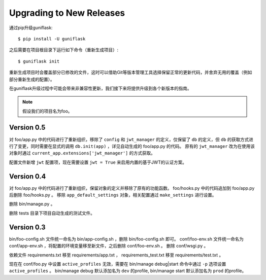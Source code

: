 .. _upgrading:

Upgrading to New Releases
=========================

通过pip升级guniflask::

    $ pip install -U guniflask

之后需要在项目根目录下运行如下命令（重新生成项目）::

    $ guniflask init

重新生成项目时会覆盖部分已修改的文件，这时可以借助Git等版本管理工具选择保留正常的更新代码，并舍弃无用的覆盖（例如部分重新生成的配置）。

在guniflask升级过程中可能会带来非兼容性更新，我们接下来将提供升级到各个新版本的指南。

.. note::

    假设我们的项目名为foo。

Version 0.5
-----------

对 foo/app.py 中的代码进行了重新组织，移除了 ``config`` 和 ``jwt_manager`` 的定义，仅保留了 ``db`` 的定义，但 ``db`` 的获取方式进行了变更，同时需要在显式的调用 ``db.init(app)`` ，详见自动生成的 foo/app.py 的代码。
原有的 ``jwt_manager`` 改为在使用该对象时通过 ``current_app.extensions['jwt_manager']`` 的方式获取。

配置文件新增 ``jwt`` 配置项，现在需要设置 ``jwt = True`` 来启用内置的基于JWT的认证方案。

Version 0.4
-----------

对 foo/app.py 中的代码进行了重新组织，保留对象的定义并移除了原有的功能函数。
foo/hooks.py 中的代码追加到 foo/app.py 后删除 foo/hooks.py 。
移除 ``app_default_settings`` 对象，相关配置通过 ``make_settings`` 进行设置。

删除 bin/manage.py 。

删除 tests 目录下项目自动生成的测试文件。

Version 0.3
-----------

bin/foo-config.sh 文件统一命名为 bin/app-config.sh ，删除 bin/foo-config.sh 即可。
conf/foo-env.sh 文件统一命名为 conf/app-env.sh ，将配置的环境变量移至新文件，之后删除 conf/foo-env.sh 。
删除 conf/wsgi.py 。

依赖文件 requirements.txt 移至 requirements/app.txt ， requirements_test.txt 移至 requirements/test.txt 。

现在在 conf/foo.py 中设置 ``active_profiles`` 无效，需要在 bin/manage debug|start 命令中通过 ``-p`` 选项设置 ``active_profiles`` 。
bin/manage debug 默认添加名为 ``dev`` 的profile, bin/manage start 默认添加名为 ``prod`` 的profile。
